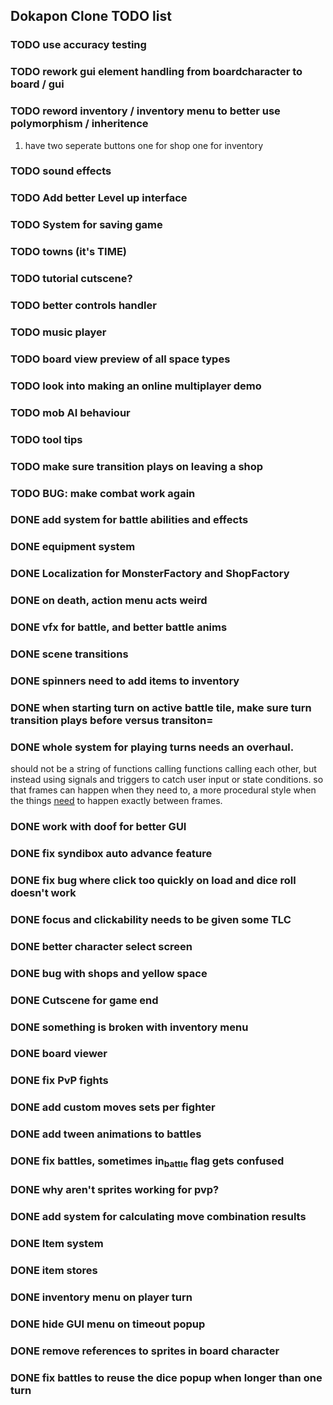 ** Dokapon Clone TODO list
*** TODO use accuracy testing
*** TODO rework gui element handling from boardcharacter to board / gui
*** TODO reword inventory / inventory menu to better use polymorphism / inheritence
**** have two seperate buttons one for shop one for inventory
*** TODO sound effects
*** TODO Add better Level up interface
*** TODO System for saving game
*** TODO towns (it's TIME)
*** TODO tutorial cutscene?
*** TODO better controls handler
*** TODO music player
*** TODO board view preview of all space types
*** TODO look into making an online multiplayer demo
*** TODO mob AI behaviour
*** TODO tool tips
*** TODO make sure transition plays on leaving a shop
*** TODO BUG: make combat work again
*** DONE add system for battle abilities and effects
    CLOSED: [2020-03-31 Tue 09:32]
*** DONE equipment system
    CLOSED: [2020-03-31 Tue 09:32]
*** DONE Localization for MonsterFactory and ShopFactory
    CLOSED: [2020-03-31 Tue 09:32]
*** DONE on death, action menu acts weird
    CLOSED: [2020-03-01 Sun 18:07]
*** DONE vfx for battle, and better battle anims
    CLOSED: [2020-03-31 Tue 09:32]
*** DONE scene transitions
    CLOSED: [2020-03-31 Tue 09:32]
*** DONE spinners need to add items to inventory
    CLOSED: [2020-03-31 Tue 09:32]
*** DONE when starting turn on active battle tile, make sure turn transition plays before versus transiton=
    CLOSED: [2020-03-31 Tue 09:33]
*** DONE whole system for playing turns needs an overhaul. 
    CLOSED: [2020-03-27 Fri 17:36]
    should not be a string of functions calling functions calling each other, but instead
    using signals and triggers to catch user input or state conditions. so that frames can
    happen when they need to, a more procedural style when the things __need__
    to happen exactly between frames.
*** DONE work with doof for better GUI
    CLOSED: [2020-02-28 Fri 23:03]
*** DONE fix syndibox auto advance feature
*** DONE fix bug where click too quickly on load and dice roll doesn't work
    CLOSED: [2020-02-28 Fri 23:03]
*** DONE focus and clickability needs to be given some TLC
    CLOSED: [2020-02-28 Fri 23:04]
*** DONE better character select screen
    CLOSED: [2020-02-28 Fri 23:04]
*** DONE bug with shops and yellow space
    CLOSED: [2020-02-28 Fri 23:04]
*** DONE Cutscene for game end
    CLOSED: [2020-02-17 Mon 17:18]
*** DONE something is broken with inventory menu
    CLOSED: [2020-02-17 Mon 17:17]
*** DONE board viewer
    CLOSED: [2020-02-17 Mon 17:18]
*** DONE fix PvP fights
    CLOSED: [2020-01-29 Wed 20:03]
*** DONE add custom moves sets per fighter
    CLOSED: [2020-01-30 Thu 14:53]
*** DONE add tween animations to battles
    CLOSED: [2020-01-31 Fri 12:45]
*** DONE fix battles, sometimes in_battle flag gets confused
    CLOSED: [2020-01-29 Wed 21:36]
*** DONE why aren't sprites working for pvp?
    CLOSED: [2020-01-31 Fri 11:05]
*** DONE add system for calculating move combination results
    CLOSED: [2020-02-13 Thu 13:13]
*** DONE Item system
    CLOSED: [2020-02-10 Mon 11:42]
*** DONE item stores
    CLOSED: [2020-02-08 Sat 14:53]
*** DONE inventory menu on player turn
    CLOSED: [2020-02-10 Mon 11:42]
*** DONE hide GUI menu on timeout popup
    CLOSED: [2020-02-13 Thu 13:12]
*** DONE remove references to sprites in board character
    CLOSED: [2020-02-11 Tue 10:53]
*** DONE fix battles to reuse the dice popup when longer than one turn
    CLOSED: [2020-02-13 Thu 13:12]
